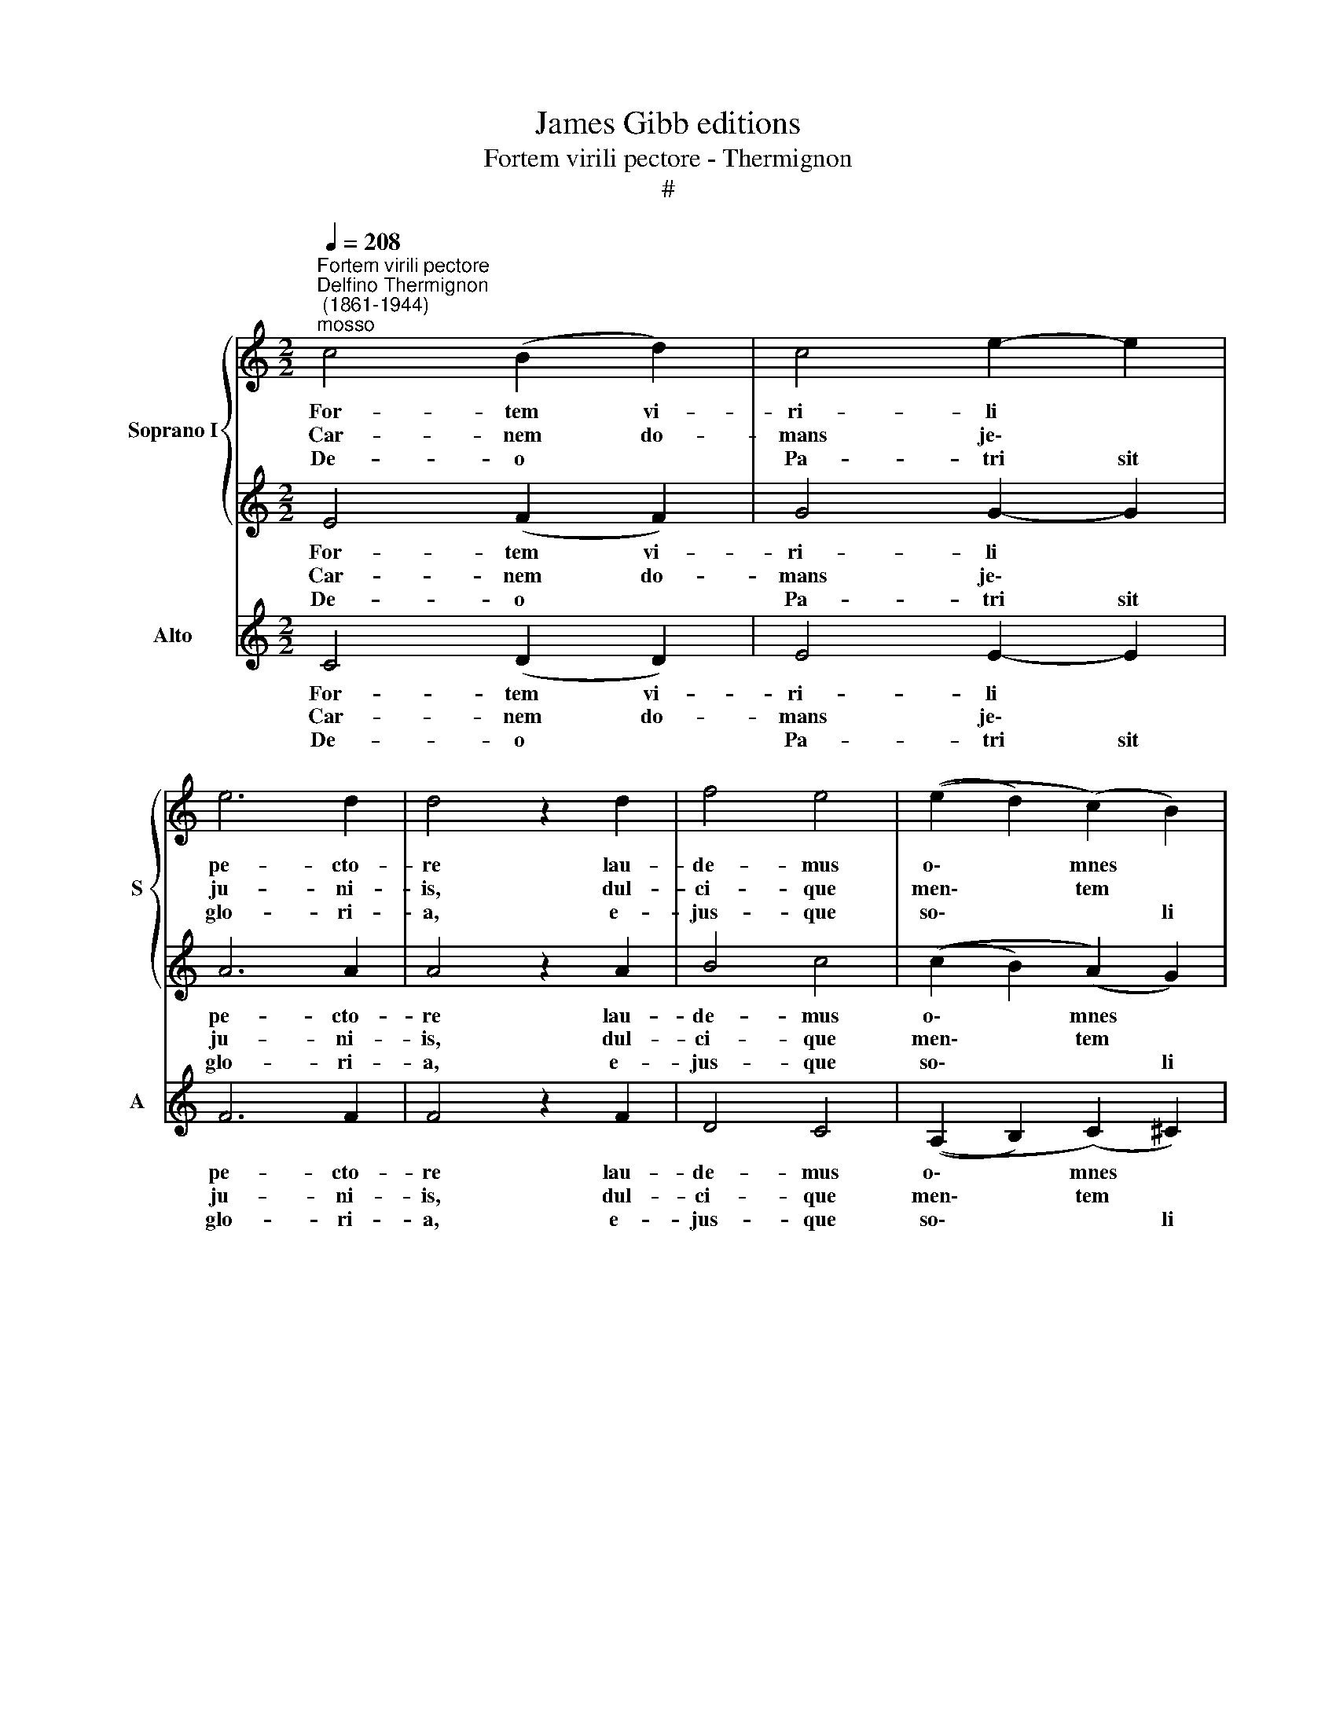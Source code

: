 X:1
T:James Gibb editions
T:Fortem virili pectore - Thermignon
T:#
%%score { 1 | 2 } 3
L:1/8
Q:1/4=208
M:2/2
K:C
V:1 treble nm="Soprano I" snm="S"
V:2 treble 
V:3 treble nm="Alto" snm="A"
V:1
"^Fortem virili pectore""^Delfino Thermignon\n (1861-1944)""^mosso" c4 (B2 d2) | c4 e2- e2 | %2
w: For- tem vi-|ri- li *|
w: Car- nem do-|mans je\- *|
w: De- o *|Pa- tri sit|
 e6 d2 | d4 z2 d2 | f4 e4 | ((e2 d2) (c2) B2) |[M:2/2] A4 A4 | B4 z2 B2 | c4 B4 | e4 d4 | c6 B2 | %11
w: pe- cto-|re lau-|de- mus|o\- * mnes *|fe- mi-|nam, quae|san- cti-|ta- tis|glo- ri-|
w: ju- ni-|is, dul-|ci- que|men\- * tem *|pa- bu-|lo o-|ra- ti-|o- nis|nu- tri-|
w: glo- ri-|a, e-|jus- que|so\- * * li|Fi- li-|o, cum|Spi- ri-|tu pa-|ra- cli-|
 A4 z2 A2 | (d2 e2) (f2 d2) | (e3 d) c2 _B2 | (A2 =B2) (c2 d2) | (e4 (f2 e2)) | d4 d4 | %17
w: a u-|bi\- * que *|ful\- * get, u-|bi\- * que *|ful- get *|in- cly-|
w: ens, *|coe\- * li po-|ti\- * tur, po-|ti\- * tur *|gau\- * *|* di-|
w: to, nunc|et * per *|o\- * mne, per|o\- * mne *|sae\- * *|* cu-|
 !fermata!c8 || (c4 f2 e2 | d8) | !fermata!e8 |] %21
w: ta.||||
w: is.||||
w: lum.|A\- * *||men.|
V:2
 E4 (F2 F2) | G4 G2- G2 | A6 A2 | A4 z2 A2 | B4 c4 | ((c2 B2) (A2) G2) |[M:2/2] G4 ^F4 | G4 z2 G2 | %8
w: For- tem vi-|ri- li *|pe- cto-|re lau-|de- mus|o\- * mnes *|fe- mi-|nam, quae|
w: Car- nem do-|mans je\- *|ju- ni-|is, dul-|ci- que|men\- * tem *|pa- bu-|lo o-|
w: De- o *|Pa- tri sit|glo- ri-|a, e-|jus- que|so\- * * li|Fi- li-|o, cum|
 G4 G4 | G4 ^G4 | A6 ^G2 | A4 z2 A2 | A4 B2- B2 | (c3 B) c2 E2 | (F2 G2) (A2 B2) | (c4 c4 | %16
w: san- cti-|ta- tis|glo- ri-|a u-|bi- que *|ful\- * get, u-|bi\- * que *|ful- get|
w: ra- ti-|o- nis|nu- tri-|ens, *|coe- li po-|ti\- * tur, po-|ti\- * tur *|gau\- *|
w: Spi- ri-|tu pa-|ra- cli-|to, nunc|et per *|o\- * mne, per|o\- * mne *|sae\- *|
 A4) B4 | !fermata!c8 || (c8- | c2 A2 B4) | !fermata!c8 |] %21
w: in- cly-|ta.||||
w: * di-|is.||||
w: * cu-|lum.|A\-||men.|
V:3
 C4 (D2 D2) | E4 E2- E2 | F6 F2 | F4 z2 F2 | D4 C4 | ((A,2 B,2) (C2) ^C2) |[M:2/2] D4 D4 | %7
w: For- tem vi-|ri- li *|pe- cto-|re lau-|de- mus|o\- * mnes *|fe- mi-|
w: Car- nem do-|mans je\- *|ju- ni-|is, dul-|ci- que|men\- * tem *|pa- bu-|
w: De- o *|Pa- tri sit|glo- ri-|a, e-|jus- que|so\- * * li|Fi- li-|
 G4 z2 G2 | E4 D4 | C4 B,4 | E6 D2 | C4 z2 C2 | (F2 E2) (D2 G2) | (C3 D) E2 z2 | z8 | %15
w: nam, quae|san- cti-|ta- tis|glo- ri-|a u-|bi\- * que *|ful\- * get,||
w: lo o-|ra- ti-|o- nis|nu- tri-|ens, *|coe\- * li po-|ti\- * tur,||
w: o, cum|Spi- ri-|tu pa-|ra- cli-|to, nunc|et * per *|o\- * mne,||
 (((c2 _B2) (A2 G2))) | F4 G4 | !fermata!C8 || (c4 A2 G2 | F4 G4) | !fermata!C8 |] %21
w: ful\- * get *|in- cly-|ta.||||
w: gau- * * *|* di-|is.||||
w: sae- * * *|* cu-|lum.|A\- * *||men.|

